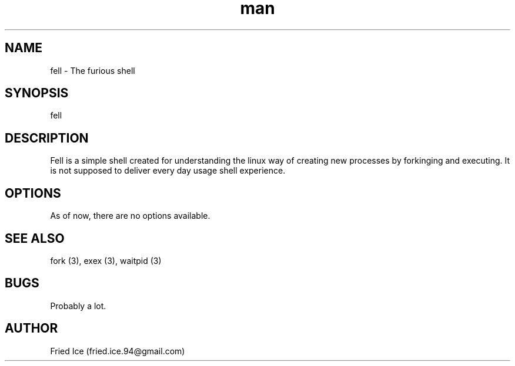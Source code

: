 .\" Manpage for fell - the furious shell
.\" Contact fried.ice.94@gmail.com for bugs or errors
.TH man 1 "22 April 2017" "0.1" "fell man page"
.SH NAME
fell \- The furious shell
.SH SYNOPSIS
fell
.SH DESCRIPTION
Fell is a simple shell created for understanding the linux way of creating new processes by forkinging and executing. It is not supposed to deliver every day usage shell experience.
.SH OPTIONS
As of now, there are no options available.
.SH SEE ALSO
fork (3), exex (3), waitpid (3)
.SH BUGS
Probably a lot.
.SH AUTHOR
Fried Ice (fried.ice.94@gmail.com)
